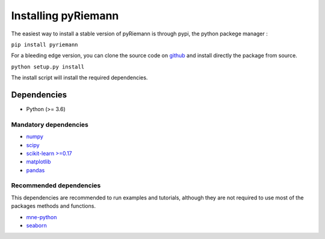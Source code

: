 .. _installing:

Installing pyRiemann
====================

The easiest way to install a stable version of pyRiemann is through pypi, the python packege manager :

``pip install pyriemann``

For a bleeding edge version, you can clone the source code on `github <https://github.com/alexandrebarachant/pyRiemann>`__ and install directly the package from source.

``python setup.py install``

The install script will install the required dependencies.

Dependencies
~~~~~~~~~~~~

-  Python (>= 3.6)

Mandatory dependencies
^^^^^^^^^^^^^^^^^^^^^^

-  `numpy <http://www.numpy.org/>`__

-  `scipy <http://www.scipy.org/>`__

-  `scikit-learn >=0.17 <http://scikit-learn.org/>`__

-  `matplotlib <matplotlib.sourceforge.net>`__

-  `pandas <http://pandas.pydata.org/>`__

Recommended dependencies
^^^^^^^^^^^^^^^^^^^^^^^^
This dependencies are recommended to run examples and tutorials, although they are not required to use most of the packages methods and functions.

- `mne-python <http://mne-tools.github.io/>`__

- `seaborn <http://stanford.edu/~mwaskom/software/seaborn/index.html/>`__
